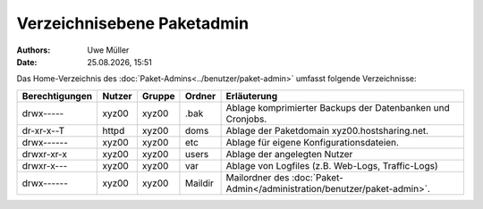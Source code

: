 ===========================
Verzeichnisebene Paketadmin
===========================

.. |date| date:: %d.%m.%Y
.. |time| date:: %H:%M

:Authors: - Uwe Müller


:Date: |date|, |time|

Das Home-Verzeichnis des :doc:`Paket-Admins<../benutzer/paket-admin>` umfasst folgende Verzeichnisse:

+-----------------+--------+---------+----------+--------------------------------------------------------------------------+
| Berechtigungen  | Nutzer | Gruppe  | Ordner   |  Erläuterung                                                             |
+=================+========+=========+==========+==========================================================================+
| drwx-----       | xyz00  | xyz00   | .bak     |  Ablage komprimierter Backups der Datenbanken und Cronjobs.              |
+-----------------+--------+---------+----------+--------------------------------------------------------------------------+
| dr-xr-x--T      | httpd  | xyz00   | doms     |  Ablage der Paketdomain xyz00.hostsharing.net.                           |
+-----------------+--------+---------+----------+--------------------------------------------------------------------------+
| drwx------      | xyz00  | xyz00   | etc      |  Ablage für eigene Konfigurationsdateien.                                |
+-----------------+--------+---------+----------+--------------------------------------------------------------------------+
| drwxr-xr-x      | xyz00  | xyz00   | users    |  Ablage der angelegten Nutzer                                            |
+-----------------+--------+---------+----------+--------------------------------------------------------------------------+
| drwxr-x---      | xyz00  | xyz00   | var      |  Ablage von Logfiles (z.B. Web-Logs, Traffic-Logs)                       |
+-----------------+--------+---------+----------+--------------------------------------------------------------------------+
| drwx------      | xyz00  | xyz00   | Maildir  |  Mailordner des :doc:`Paket-Admin</administration/benutzer/paket-admin>`.|
+-----------------+--------+---------+----------+--------------------------------------------------------------------------+


